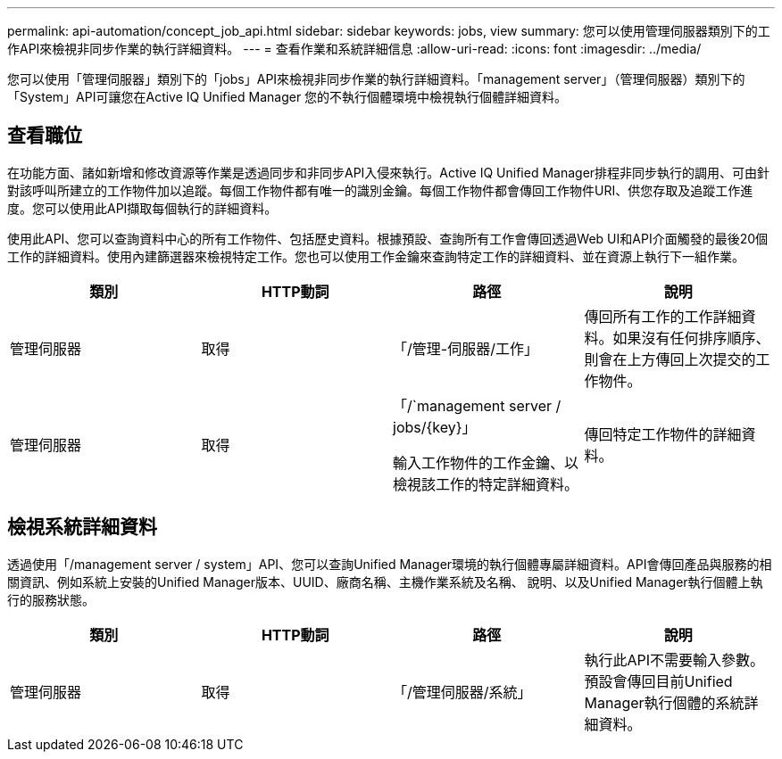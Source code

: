 ---
permalink: api-automation/concept_job_api.html 
sidebar: sidebar 
keywords: jobs, view 
summary: 您可以使用管理伺服器類別下的工作API來檢視非同步作業的執行詳細資料。 
---
= 查看作業和系統詳細信息
:allow-uri-read: 
:icons: font
:imagesdir: ../media/


[role="lead"]
您可以使用「管理伺服器」類別下的「jobs」API來檢視非同步作業的執行詳細資料。「management server」（管理伺服器）類別下的「System」API可讓您在Active IQ Unified Manager 您的不執行個體環境中檢視執行個體詳細資料。



== 查看職位

在功能方面、諸如新增和修改資源等作業是透過同步和非同步API入侵來執行。Active IQ Unified Manager排程非同步執行的調用、可由針對該呼叫所建立的工作物件加以追蹤。每個工作物件都有唯一的識別金鑰。每個工作物件都會傳回工作物件URI、供您存取及追蹤工作進度。您可以使用此API擷取每個執行的詳細資料。

使用此API、您可以查詢資料中心的所有工作物件、包括歷史資料。根據預設、查詢所有工作會傳回透過Web UI和API介面觸發的最後20個工作的詳細資料。使用內建篩選器來檢視特定工作。您也可以使用工作金鑰來查詢特定工作的詳細資料、並在資源上執行下一組作業。

[cols="4*"]
|===
| 類別 | HTTP動詞 | 路徑 | 說明 


 a| 
管理伺服器
 a| 
取得
 a| 
「/管理-伺服器/工作」
 a| 
傳回所有工作的工作詳細資料。如果沒有任何排序順序、則會在上方傳回上次提交的工作物件。



 a| 
管理伺服器
 a| 
取得
 a| 
「/`management server / jobs/\{key}」

輸入工作物件的工作金鑰、以檢視該工作的特定詳細資料。
 a| 
傳回特定工作物件的詳細資料。

|===


== 檢視系統詳細資料

透過使用「/management server / system」API、您可以查詢Unified Manager環境的執行個體專屬詳細資料。API會傳回產品與服務的相關資訊、例如系統上安裝的Unified Manager版本、UUID、廠商名稱、主機作業系統及名稱、 說明、以及Unified Manager執行個體上執行的服務狀態。

[cols="4*"]
|===
| 類別 | HTTP動詞 | 路徑 | 說明 


 a| 
管理伺服器
 a| 
取得
 a| 
「/管理伺服器/系統」
 a| 
執行此API不需要輸入參數。預設會傳回目前Unified Manager執行個體的系統詳細資料。

|===